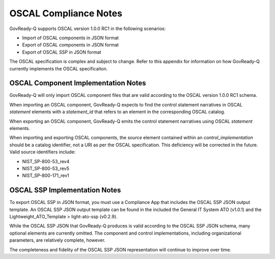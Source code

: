 .. Coyright (C) 2020 GovReady PBC

.. _OSCAL Compliance:

OSCAL Compliance Notes
======================

GovReady-Q supports OSCAL version 1.0.0 RC1 in the following
scenarios:

* Import of OSCAL components in JSON format
* Export of OSCAL components in JSON format
* Export of OSCAL SSP in JSON format

The OSCAL specification is complex and subject to change.  Refer to
this appendix for information on how GovReady-Q currently implements
the OSCAL specificaiton.

OSCAL Component Implementation Notes
------------------------------------
GovReady-Q will only import OSCAL component files that are valid
according to the OSCAL version 1.0.0 RC1 schema.

When importing an OSCAL component, GovReady-Q expects to find the
control statement narratives in OSCAL *statement* elements with a
*statement_id* that refers to an element in the corresponding OSCAL
catalog.

When exporting an OSCAL component, GovReady-Q emits the control
statement narratives using OSCAL *statement* elements.

When importing and exporting OSCAL components, the *source* element
contained within an *control_implementation* should be a catalog
identifier, not a URI as per the OSCAL specification.  This
deficiency will be corrected in the future.  Valid source identifiers
include:

* NIST_SP-800-53_rev4
* NIST_SP-800-53_rev5
* NIST_SP-800-171_rev1

OSCAL SSP Implementation Notes
------------------------------
To export OSCAL SSP in JSON format, you must use a Compliance App that
includes the OSCAL SSP JSON output template. An OSCAL SSP JSON output template
can be found in the included the General IT System ATO (v1.0.1) and the 
Lightweight_ATO_Template > light-ato-ssp (v0.2.9).

While the OSCAL SSP JSON that GovReady-Q produces is valid according
to the OSCAL SSP JSON schema, many optional elements are currently
omitted.  The component and control implementations, including
organizational parameters, are relatively complete, however.

The completeness and fidelity of the OSCAL SSP JSON representation
will continue to improve over time.



